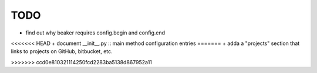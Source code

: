 ======
 TODO
======

+ find out why beaker requires config.begin and config.end
<<<<<<< HEAD
+ document __init__.py :: main method configuration entries
=======
+ adda a "projects" section that links to projects on GitHub, bitbucket, etc.

>>>>>>> ccd0e810321114250fcd2283ba5138d867952a11

